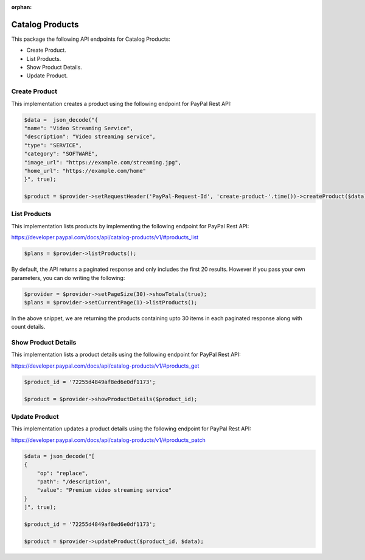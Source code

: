 :orphan:

Catalog Products
================

This package the following API endpoints for Catalog Products:

* Create Product.
* List Products.
* Show Product Details.
* Update Product.


Create Product
--------------

This implementation creates a product using the following endpoint for PayPal Rest API:

.. code-block:: console

    $data =  json_decode("{
    "name": "Video Streaming Service",
    "description": "Video streaming service",
    "type": "SERVICE",
    "category": "SOFTWARE",
    "image_url": "https://example.com/streaming.jpg",
    "home_url": "https://example.com/home"
    }", true);

    $product = $provider->setRequestHeader('PayPal-Request-Id', 'create-product-'.time())->createProduct($data);


List Products
-------------

This implementation lists products by implementing the following endpoint for PayPal Rest API:

https://developer.paypal.com/docs/api/catalog-products/v1/#products_list

.. code-block:: console

    $plans = $provider->listProducts();

By default, the API returns a paginated response and only includes the first 20 results. However if you pass your own parameters, you can do writing the following:

.. code-block:: console

    $provider = $provider->setPageSize(30)->showTotals(true);
    $plans = $provider->setCurrentPage(1)->listProducts();

In the above snippet, we are returning the products containing upto 30 items in each paginated response along with count details.


Show Product Details
--------------------

This implementation lists a product details using the following endpoint for PayPal Rest API:

https://developer.paypal.com/docs/api/catalog-products/v1/#products_get

.. code-block:: console

    $product_id = '72255d4849af8ed6e0df1173';

    $product = $provider->showProductDetails($product_id);


Update Product
--------------

This implementation updates a product details using the following endpoint for PayPal Rest API:

https://developer.paypal.com/docs/api/catalog-products/v1/#products_patch

.. code-block:: console

    $data = json_decode("[
    {
        "op": "replace",
        "path": "/description",
        "value": "Premium video streaming service"
    }
    ]", true);

    $product_id = '72255d4849af8ed6e0df1173';

    $product = $provider->updateProduct($product_id, $data);
